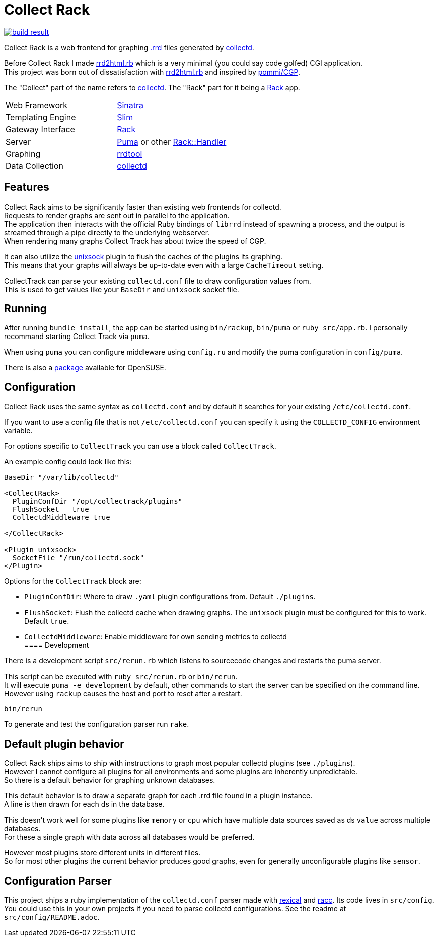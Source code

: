 :hardbreaks-option:

= Collect Rack

image::https://build.opensuse.org/projects/home:Levitating/packages/collectrack/badge.svg?repository=openSUSE_Factory&architecture=x86_64[build result, link="https://build.opensuse.org/package/show/home:Levitating/collectrack"]

Collect Rack is a web frontend for graphing https://oss.oetiker.ch/rrdtool/[.rrd] files generated by https://www.collectd.org/[collectd].

Before Collect Rack I made https://github.com/LevitatingBusinessMan/rrd2html.rb[rrd2html.rb] which is a very minimal (you could say code golfed) CGI application.
This project was born out of dissatisfaction with https://github.com/LevitatingBusinessMan/rrd2html.rb[rrd2html.rb] and inspired by https://github.com/pommi/CGP[pommi/CGP].

The "Collect" part of the name refers to https://www.collectd.org/[collectd]. The "Rack" part for it being a https://github.com/rack/rack/blob/main/SPEC.rdoc[Rack] app.

[cols="1,1"]
|===
| Web Framework
| https://sinatrarb.com/[Sinatra]

| Templating Engine
| https://slim-template.github.io/[Slim]

| Gateway Interface
| https://github.com/rack/rack/blob/main/SPEC.rdoc[Rack]

| Server
| https://puma.io/[Puma] or other https://github.com/rack/rack/tree/main?tab=readme-ov-file#supported-web-servers[Rack::Handler]

| Graphing
| https://oss.oetiker.ch/rrdtool/[rrdtool]

| Data Collection
| https://collectd.org[collectd]
|===

== Features
Collect Rack aims to be significantly faster than existing web frontends for collectd.
Requests to render graphs are sent out in parallel to the application.
The application then interacts with the official Ruby bindings of `librrd` instead of spawning a process, and the output is streamed through a pipe directly to the underlying webserver.
When rendering many graphs Collect Track has about twice the speed of CGP.

It can also utilize the https://www.collectd.org/documentation/manpages/collectd-unixsock.html[unixsock] plugin to flush the caches of the plugins its graphing.
This means that your graphs will always be up-to-date even with a large `CacheTimeout` setting.


CollectTrack can parse your existing `collectd.conf` file to draw configuration values from.
This is used to get values like your `BaseDir` and `unixsock` socket file.

== Running

After running `bundle install`, the app can be started using `bin/rackup`, `bin/puma` or `ruby src/app.rb`. I personally recommand starting Collect Track via `puma`.

When using `puma` you can configure middleware using `config.ru` and modify the puma configuration in `config/puma`.

There is also a https://build.opensuse.org/package/show/home:Levitating/collectrack[package] available for OpenSUSE.

== Configuration
Collect Rack uses the same syntax as `collectd.conf` and by default it searches for your existing `/etc/collectd.conf`.

If you want to use a config file that is not `/etc/collectd.conf` you can specify it using the `COLLECTD_CONFIG` environment variable.

For options specific to `CollectTrack` you can use a block called `CollectTrack`.

An example config could look like this:

```
BaseDir "/var/lib/collectd"

<CollectRack>
  PluginConfDir "/opt/collectrack/plugins"
  FlushSocket   true
  CollectdMiddleware true

</CollectRack>

<Plugin unixsock>
  SocketFile "/run/collectd.sock"
</Plugin>

```

Options for the `CollectTrack` block are:

* `PluginConfDir`: Where to draw `.yaml` plugin configurations from. Default `./plugins`.
* `FlushSocket`: Flush the collectd cache when drawing graphs. The `unixsock` plugin must be configured for this to work. Default `true`.
* `CollectdMiddleware`: Enable middleware for own sending metrics to collectd
==== Development

There is a development script `src/rerun.rb` which listens to sourcecode changes and restarts the puma server.

This script can be executed with `ruby src/rerun.rb` or `bin/rerun`.
It will execute `puma -e development` by default, other commands to start the server can be specified on the command line.
However using `rackup` causes the  host and port to reset after a restart.

```
bin/rerun
```

To generate and test the configuration parser run `rake`.

== Default plugin behavior
Collect Rack ships aims to ship with instructions to graph most popular collectd plugins (see `./plugins`).
However I cannot configure all plugins for all environments and some plugins are inherently unpredictable.
So there is a default behavior for graphing unknown databases.

This default behavior is to draw a separate graph for each .rrd file found in a plugin instance.
A line is then drawn for each ds in the database.

This doesn't work well for some plugins like `memory` or `cpu` which have multiple data sources saved as ds `value` across multiple databases.
For these a single graph with data across all databases would be preferred.

However most plugins store different units in different files.
So for most other plugins the current behavior produces good graphs, even for generally unconfigurable plugins like `sensor`.

== Configuration Parser
This project ships a ruby implementation of the `collectd.conf` parser made with https://github.com/sparklemotion/rexical[rexical] and https://github.com/ruby/racc[racc]. Its code lives in `src/config`. You could use this in your own projects if you need to parse collectd configurations. See the readme at `src/config/README.adoc`.
